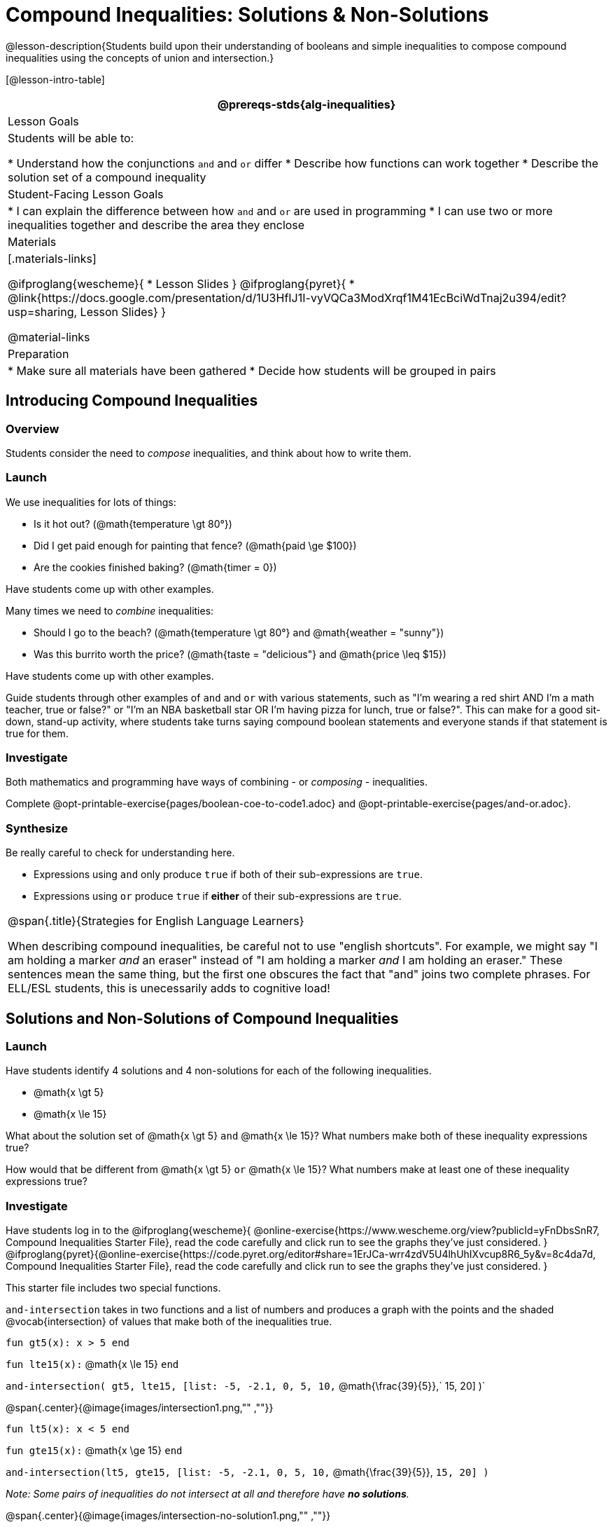 = Compound Inequalities: Solutions & Non-Solutions

@lesson-description{Students build upon their understanding of booleans and simple inequalities to compose compound inequalities using the concepts of union and intersection.}

[@lesson-intro-table]
|===
@prereqs-stds{alg-inequalities}

| Lesson Goals
| Students will be able to:

* Understand how the conjunctions `and` and `or` differ
* Describe how functions can work together
* Describe the solution set of a compound inequality

| Student-Facing Lesson Goals
|
* I can explain the difference between how `and` and `or` are used in programming
* I can use two or more inequalities together and describe the area they enclose
//* I can tell someone else how two or more @vocab{function}s work together

| Materials
|[.materials-links]

@ifproglang{wescheme}{
* Lesson Slides
}
@ifproglang{pyret}{
* @link{https://docs.google.com/presentation/d/1U3HfIJ1I-vyVQCa3ModXrqf1M41EcBciWdTnaj2u394/edit?usp=sharing, Lesson Slides}
}

@material-links

| Preparation
|
* Make sure all materials have been gathered
* Decide how students will be grouped in pairs

|===

== Introducing Compound Inequalities

=== Overview
Students consider the need to _compose_ inequalities, and think about how to write them.

=== Launch

We use inequalities for lots of things:

- Is it hot out? (@math{temperature \gt 80°})
- Did I get paid enough for painting that fence? (@math{paid \ge $100})
- Are the cookies finished baking? (@math{timer = 0})

[.lesson-instruction]
Have students come up with other examples.

Many times we need to _combine_ inequalities:

- Should I go to the beach? (@math{temperature \gt 80°} and @math{weather = "sunny"})
- Was this burrito worth the price? (@math{taste = "delicious"} and @math{price \leq $15})

[.lesson-instruction]
Have students come up with other examples.

Guide students through other examples of `and` and `or` with various statements, such as "I'm wearing a red shirt AND I'm a math teacher, true or false?" or "I'm an NBA basketball star OR I'm having pizza for lunch, true or false?". This can make for a good sit-down, stand-up activity, where students take turns saying compound boolean statements and everyone stands if that statement is true for them.

=== Investigate
Both mathematics and programming have ways of combining - or _composing_ - inequalities.

[.lesson-instruction]
Complete @opt-printable-exercise{pages/boolean-coe-to-code1.adoc} and @opt-printable-exercise{pages/and-or.adoc}.

=== Synthesize
Be really careful to check for understanding here. 

- Expressions using `and` only produce `true` if both of their sub-expressions are `true`. 
- Expressions using `or` produce `true` if *either* of their sub-expressions are `true`.

[.strategy-box, cols="1", grid="none", stripes="none"]
|===
|
@span{.title}{Strategies for English Language Learners}

When describing compound inequalities, be careful not to use "english shortcuts". For example, we might say "I am holding a marker _and_ an eraser" instead of "I am holding a marker _and_ I am holding an eraser." These sentences mean the same thing, but the first one obscures the fact that "and" joins two complete phrases. For ELL/ESL students, this is unecessarily adds to cognitive load!
|===

== Solutions and Non-Solutions of Compound Inequalities

=== Launch
Have students identify 4 solutions and 4 non-solutions for each of the following inequalities.

* @math{x \gt 5}
* @math{x \le 15}

What about the solution set of @math{x \gt 5} `and` @math{x \le 15}?  What numbers make both of these inequality expressions true?

How would that be different from @math{x \gt 5} `or` @math{x \le 15}?  What numbers make at least one of these inequality expressions true?

=== Investigate

[.lesson-instruction]
Have students log in to the 
@ifproglang{wescheme}{ 
@online-exercise{https://www.wescheme.org/view?publicId=yFnDbsSnR7, Compound Inequalities Starter File}, read the code carefully and click run to see the graphs they've just considered.
}
@ifproglang{pyret}{@online-exercise{https://code.pyret.org/editor#share=1ErJCa-wrr4zdV5U4lhUhIXvcup8R6_5y&v=8c4da7d, Compound Inequalities Starter File}, read the code carefully and click run to see the graphs they've just considered. 
}

This starter file includes two special functions.

`and-intersection` takes in two functions and a list of numbers and produces a graph with the points and the shaded @vocab{intersection} of values that make both of the inequalities true. 

`fun gt5(x): x > 5 end`

`fun lte15(x):` @math{x \le 15} `end`

`and-intersection( gt5, lte15, [list: -5, -2.1, 0, 5, 10,` @math{\frac{39}{5}},` 15, 20] )`

@span{.center}{@image{images/intersection1.png,"" ,""}}

`fun lt5(x): x < 5 end`

`fun gte15(x):` @math{x \ge 15} `end`

`and-intersection(lt5, gte15, [list: -5, -2.1, 0, 5, 10,` @math{\frac{39}{5}}, `15, 20] )`

 
_Note: Some pairs of inequalities do not intersect at all and therefore have *no solutions*._

@span{.center}{@image{images/intersection-no-solution1.png,"" ,""}}

`or-union`takes in two functions and a list of numbers and produces a graph with the points and the shaded @vocab{union} of values that make either or both of the inequalities true. 

`fun lt5(x): x < 5 end`

`fun gte15(x):` @math{x \le 15} `end`

`or-union(lt5, gte15, [list: -5, -2.1, 0, 5, 10, 12, 15, 20] )`

@span{.center}{@image{images/union1.png,"" ,""}}

`fun gt5(x): x > 5 end`

`fun lte15(x):`@math{x \le 15} `end`

`or-union(gt5, lte15, [list: -5, -2.1, 0, 5, 10, 12, 15, 20] )`

_Note: Some @vocab{unions}, like the one below, include *all real numbers*; they have have *infinite solutions* that satisfy at least one of the inequalities._

@span{.center}{@image{images/union-infinite1.png,"" ,""}}

[.lesson-instruction]
Turn to @opt-printable-exercise{compound-inequality-solutions.adoc, Compound Inequalities: Solutions & Non-Solutions} and explore the compound inequalities listed using the @ifproglang{pyret}{@link{https://code.pyret.org/editor#share=1ErJCa-wrr4zdV5U4lhUhIXvcup8R6_5y&v=8c4da7d, Compound Inequalities Starter File} @ifproglang{wescheme}{https://www.wescheme.org/view?publicId=yFnDbsSnR7}, identifying solutions and non-solutions for each.

Instead of defining two functions as simple inequalities, we could produce the same graph by defining one function to be a compound inequality. 

@ifproglang{pyret}{
`fun fiveto15(x): (x > 5) and (x <= 15) end`
`inequality(fiveto15, [list: -5, -2.1, 0, 5, 10.2, 12, 15, 20])`
}
@ifproglang{wescheme}{
	`(define (fiveto15 x)(and (> x 5) (<= x 15)))`
	`(inequality fiveto15 (list -5 -2.1 0 5 10 12 15 20))`
}

[.lesson-instruction]
 Turn to @opt-printable-exercise{compound-inequality-functions.adoc, Compound Inequality Functions} and have students write code to describe the compound inequalities pictured. 

@ifproglang{pyret}{If you have time, have students open to @online-exercise{https://teacher.desmos.com/activitybuilder/custom/5fdf8618945cb549d457fb85, Matching Compound Inequality Functions and plots}
}
=== Synthesize
- How did the graphs of intersections and unions differ?

== Additional Exercises:

- @opt-printable-exercise{pages/boolean-coe-to-code2.adoc} 

